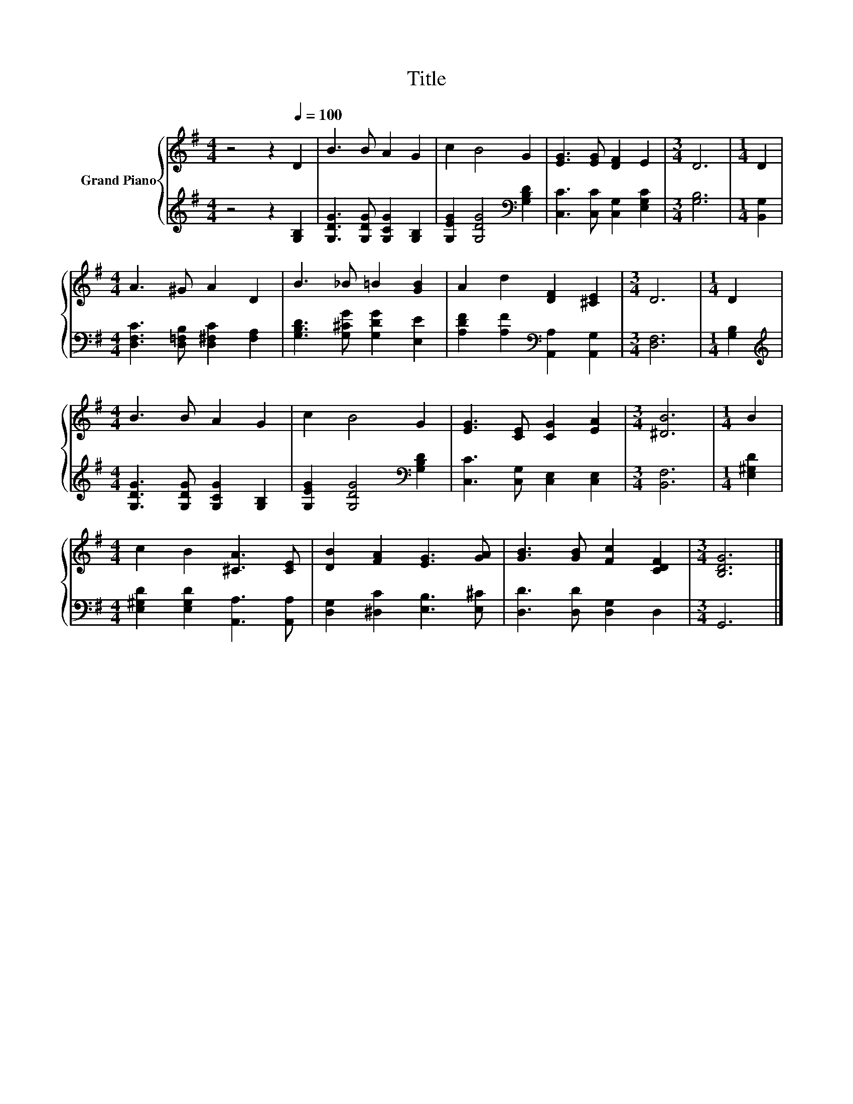 X:1
T:Title
%%score { 1 | 2 }
L:1/8
M:4/4
K:G
V:1 treble nm="Grand Piano"
V:2 treble 
V:1
 z4 z2[Q:1/4=100] D2 | B3 B A2 G2 | c2 B4 G2 | [EG]3 [EG] [DF]2 E2 |[M:3/4] D6 |[M:1/4] D2 | %6
[M:4/4] A3 ^G A2 D2 | B3 _B =B2 [GB]2 | A2 d2 [DF]2 [^CE]2 |[M:3/4] D6 |[M:1/4] D2 | %11
[M:4/4] B3 B A2 G2 | c2 B4 G2 | [EG]3 [CE] [CG]2 [EA]2 |[M:3/4] [^DB]6 |[M:1/4] B2 | %16
[M:4/4] c2 B2 [^CA]3 [CE] | [DB]2 [FA]2 [EG]3 [GA] | [GB]3 [GB] [Fc]2 [CDF]2 |[M:3/4] [B,DG]6 |] %20
V:2
 z4 z2 [G,B,]2 | [G,DG]3 [G,DG] [G,CG]2 [G,B,]2 | [G,EG]2 [G,DG]4[K:bass] [G,B,D]2 | %3
 [C,C]3 [C,C] [C,G,]2 [E,G,C]2 |[M:3/4] [G,B,]6 |[M:1/4] [B,,G,]2 | %6
[M:4/4] [D,F,C]3 [D,=F,B,] [D,^F,C]2 [F,A,]2 | [G,B,D]3 [G,^CG] [G,DG]2 [E,E]2 | %8
 [A,DF]2 [A,F]2[K:bass] [A,,A,]2 [A,,G,]2 |[M:3/4] [D,F,]6 |[M:1/4] [G,B,]2 | %11
[M:4/4][K:treble] [G,DG]3 [G,DG] [G,CG]2 [G,B,]2 | [G,EG]2 [G,DG]4[K:bass] [G,B,D]2 | %13
 [C,C]3 [C,G,] [C,E,]2 [C,E,]2 |[M:3/4] [B,,F,]6 |[M:1/4] [E,^G,D]2 | %16
[M:4/4] [E,^G,D]2 [E,G,D]2 [A,,A,]3 [A,,A,] | [D,G,]2 [^D,C]2 [E,B,]3 [E,^C] | %18
 [D,D]3 [D,D] [D,G,]2 D,2 |[M:3/4] G,,6 |] %20

